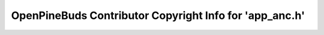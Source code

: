 ========================================================
OpenPineBuds Contributor Copyright Info for 'app_anc.h'
========================================================

